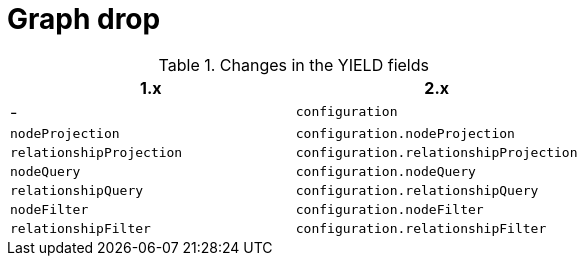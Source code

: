[[migration-graph-drop]]
= Graph drop
:page-aliases: appendix-b/migration-graph-drop.adoc

.Changes in the YIELD fields
[opts=header, cols="1,1"]
|====
| 1.x                       | 2.x
| -                         | `configuration`
| `nodeProjection`          | `configuration.nodeProjection`
| `relationshipProjection`  | `configuration.relationshipProjection`
| `nodeQuery`               | `configuration.nodeQuery`
| `relationshipQuery`       | `configuration.relationshipQuery`
| `nodeFilter`              | `configuration.nodeFilter`
| `relationshipFilter`      | `configuration.relationshipFilter`
|====

